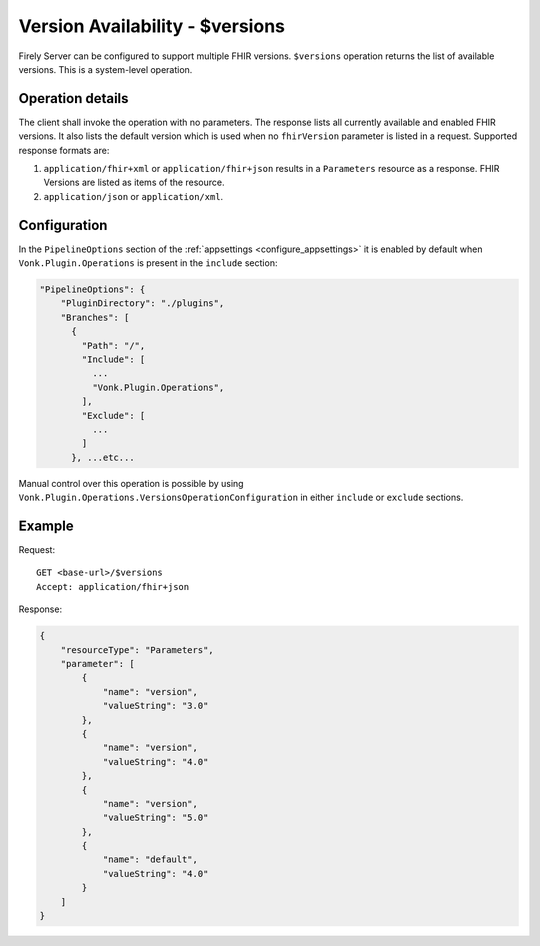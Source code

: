 .. _versions:

Version Availability - $versions
================================

Firely Server can be configured to support multiple FHIR versions. ``$versions`` operation returns the list of available versions. 
This is a system-level operation. 

Operation details
-----------------

The client shall invoke the operation with no parameters. The response lists all currently available and enabled FHIR versions.
It also lists the default version which is used when no ``fhirVersion`` parameter is listed in a request.
Supported response formats are:

#. ``application/fhir+xml`` or ``application/fhir+json`` results in a ``Parameters`` resource as a response. FHIR Versions are listed as items of the resource.
#. ``application/json`` or ``application/xml``.

Configuration
-------------

In the ``PipelineOptions`` section of the :ref:`appsettings <configure_appsettings>` it is enabled by default when ``Vonk.Plugin.Operations`` is present in the ``include`` section:

.. code-block:: json

    "PipelineOptions": {
        "PluginDirectory": "./plugins",
        "Branches": [
          {
            "Path": "/",
            "Include": [
              ...
              "Vonk.Plugin.Operations",
            ],
            "Exclude": [
              ...
            ]
          }, ...etc...

Manual control over this operation is possible by using ``Vonk.Plugin.Operations.VersionsOperationConfiguration`` in either ``include`` or ``exclude`` sections.

Example
-------

Request:
::

    GET <base-url>/$versions
    Accept: application/fhir+json

Response:

.. code-block:: json

    {
        "resourceType": "Parameters",
        "parameter": [
            {
                "name": "version",
                "valueString": "3.0"
            },
            {
                "name": "version",
                "valueString": "4.0"
            },
            {
                "name": "version",
                "valueString": "5.0"
            },
            {
                "name": "default",
                "valueString": "4.0"
            }
        ]
    }
